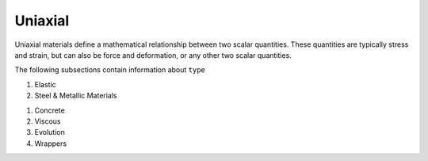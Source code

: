 .. _uniaxialMaterial:

Uniaxial
********

Uniaxial materials define a mathematical relationship between two scalar quantities. 
These quantities are typically stress and strain, but can also be force and deformation, or any other two scalar quantities.

.. tabs::
 
   .. tab:: Python

      .. py:method:: Model.uniaxialMaterial(type, tag, *args)

         :param type: material type
         :type type: string
         :param tag: unique material tag.
         :type tag: integer
         :param args: additional arguments dependent on material ``type``

   .. tab:: Tcl

      .. function:: uniaxialMaterial $type $tag $args

      .. csv-table:: 
          :header: "Argument", "Type", "Description"
          :widths: 10, 10, 40

          $type, |string|,      material type
          $tag,  |integer|,     unique material tag.
          $args, |list|,        a list of material arguments with number dependent on material type


The following subsections contain information about ``type`` 

#. Elastic 
  
   .. toctree::
      :maxdepth: 1

      Elastic


#. Steel & Metallic Materials

   .. toctree::
      :maxdepth: 1

      Steel/index
      Steel01/index
      Steel02/index


..
      uniaxialMaterials/Steel4
      uniaxialMaterials/DoddRestrepo
      uniaxialMaterials/RambergOsgoodSteel
      uniaxialMaterials/ReinforcingSteel
      uniaxialMaterials/SteelMPF
      uniaxialMaterials/SteelFractureDI
      uniaxialMaterials/DuctileFracture
      uniaxialMaterials/UVCuniaxial

#. Concrete

   .. toctree::
      :maxdepth: 1

      Concrete01/index
      Concrete02/index
      Concrete04
      ASDConcrete1D


#. Viscous 


#. Evolution 

   .. toctree::
      :maxdepth: 1

      ode/bouc-wen

#. Wrappers 

   .. toctree::
      :maxdepth: 1

      InitialStrain
      InitialStress